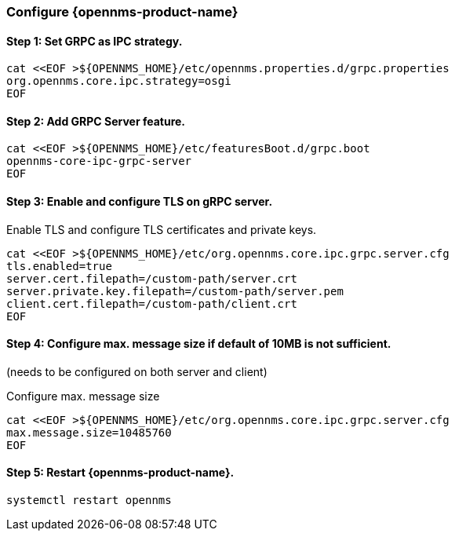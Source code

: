 
=== Configure {opennms-product-name}

// No section numbers for step-by-step guide
:!sectnums:

==== Step 1: Set GRPC as IPC strategy.
[source, shell]
----
cat <<EOF >${OPENNMS_HOME}/etc/opennms.properties.d/grpc.properties
org.opennms.core.ipc.strategy=osgi
EOF
----

==== Step 2: Add GRPC Server feature.

[source, shell]
----
cat <<EOF >${OPENNMS_HOME}/etc/featuresBoot.d/grpc.boot
opennms-core-ipc-grpc-server
EOF
----

==== Step 3: Enable and configure TLS on gRPC server.

.Enable TLS and configure TLS certificates and private keys.
[source, shell]
----
cat <<EOF >${OPENNMS_HOME}/etc/org.opennms.core.ipc.grpc.server.cfg
tls.enabled=true
server.cert.filepath=/custom-path/server.crt
server.private.key.filepath=/custom-path/server.pem
client.cert.filepath=/custom-path/client.crt
EOF
----

==== Step 4: Configure max. message size if default of 10MB is not sufficient.
(needs to be configured on both server and client)

.Configure max. message size
[source, shell]
----
cat <<EOF >${OPENNMS_HOME}/etc/org.opennms.core.ipc.grpc.server.cfg
max.message.size=10485760
EOF
----


==== Step 5: Restart {opennms-product-name}.

[source, shell]
----
systemctl restart opennms
----

// Enable section numbers for step-by-step guide
:sectnums:
